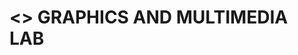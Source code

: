 * <<<708>>> GRAPHICS AND MULTIMEDIA LAB
:properties:
:author: Ms. S. Lakshmi Priya and Mr. N. Sujaudeen
:date: 13-11-18
:end:
* CO PO MAPPING :noexport:
#+NAME: co-po-mapping
|                |    | PO1 | PO2 | PO3 | PO4 | PO5 | PO6 | PO7 | PO8 | PO9 | PO10 | PO11 | PO12 | PSO1 | PSO2 | PSO3 |
|                |    |  K3 |  K6 |  K6 |  K6 |  K6 |   - |   - |   - |   - |    - |    - |    - |   K6 |   K5 |   K6 |
| CO1            | K3 |   3 |   2 |     |   2 |     |     |     |     |     |      |      |      |    2 |      |      |
| CO2            | K3 |   2 |   1 |     |   1 |     |     |     |     |     |      |      |      |    1 |      |      |
| CO3            | K3 |   3 |   2 |     |   2 |     |     |     |     |     |      |      |      |    2 |      |      |
| CO4            | K3 |   3 |   2 |     |     |   2 |     |     |     |     |      |      |      |    2 |      |      |
| CO5            | K3 |   3 |   2 |     |     |   2 |     |     |     |     |      |      |      |    2 |      |      |
| Score          |    |  14 |   9 |     |   5 |   4 |     |     |     |     |      |      |      |    9 |      |      |
| Course Mapping |    |   3 |   2 |     |   2 |   2 |     |     |     |     |      |      |      |    2 |      |      |

#+begin_comment
1. 3D Animation experiment included
2. 3D animation included to align with theory - Blender (Unit V)
3. Not Applicable
4. Five course outcomes clearly defined and aligned with experiments
5. Lab requiremnts clearly outlined.
#+end_comment

#+startup: showall

{{{credits}}}
| L | T | P |   C |
| 0 | 0 | 3 | 1.5 |

** COURSE OBJECTIVES
- Understand graphics programming in OpenGL using OpenGL and GLUT frameworks
- Implement algorithms for line and circle drawing
- Apply 2D, 3D transformations and clipping on objects
- Learn to draw 3D objects and apply projection techniques
- Explore image manipulation and enhancement techniques
- Create 3D animation using any tool.


** SUGGESTIVE EXPERIMENTS
1. Study of Basic output primitives in OpenGL
2. Implementation of Algorithms for drawing 2D Primitives –
   - Line (DDA, Bresenham) - all slopes   
   - Circle (Midpoint)
3. 2D Geometric transformations – Translation, Rotation, Scaling,
   Reflection and Shear
4. 2D Composite Transformations and Window to viewport mapping
5. Implementation of Line clipping algorithm
6. 3D Geometric Transformations - Translation, Rotation and Scaling
7. 3D Projections - Parallel and Perspective projection
8. Image Editing and Manipulation -
   - Basic Operations on image like applying masks, filters,
     adding/removing noise
   - Creating gif animated images
9. Creation of a simple 2D animation
10. Creation of a simple 3D animation

\hfill *Total Periods: 45*

** COURSE OUTCOMES
After the completion of this course, students will be able to: 
- Demonstrate drawing of basic output primitives (line and circle) using algorithms and hence draw complex shapes using them (K3)
- Illustrate basic, composite transformations and clipping on 2 dimensional objects (K2)
- Apply transformations and projections on 3 dimensional objects and develop any scene with features including lighting, textures, shadows, changing camera angles (K3)
- Apply basic operations on images, create GIF animated images and 2D animation sequence (K3)
- Develop a simple 3D animation (K3)


** LABORATORY REQUIREMENT FOR BATCH OF 38 STUDENTS
Hardware:\\
1. Standalone Desktop Machines - 38 Nos

Software:\\
1. C/C++/Java 
2. OpenGL/GIMP 
3. Blender/Maya
